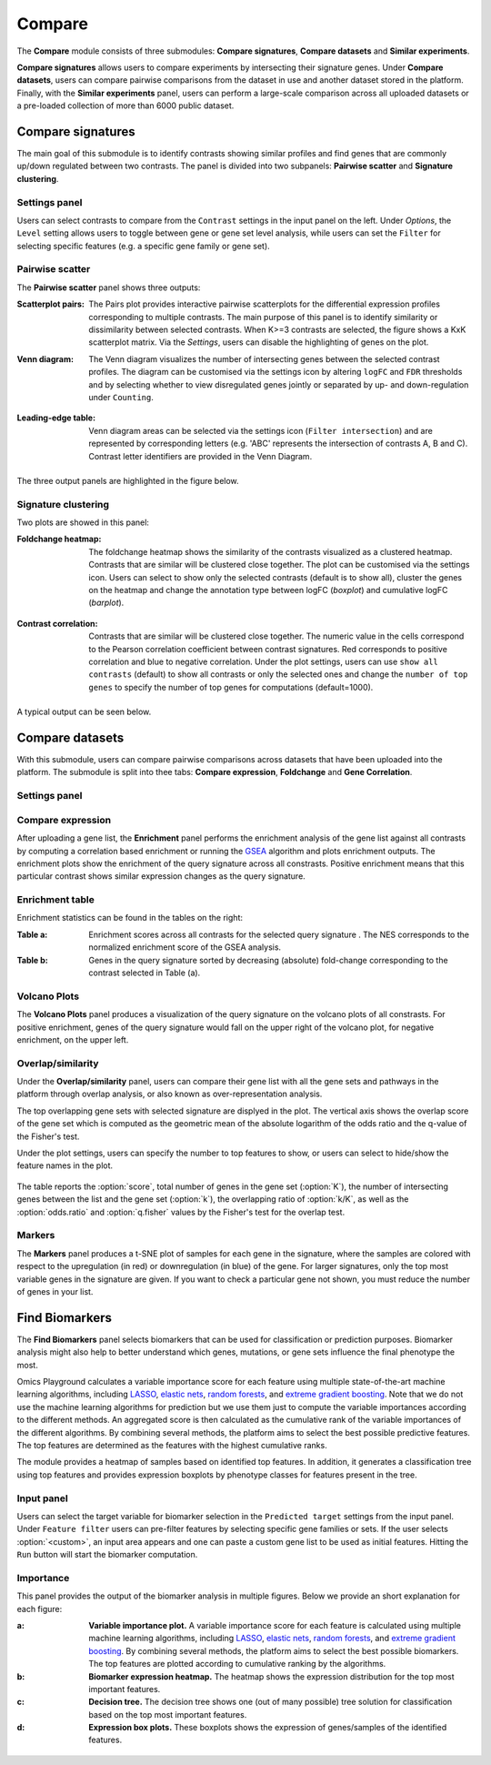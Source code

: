 .. _Signature:


Compare
================================================================================

The **Compare** module consists of three submodules: **Compare signatures**, 
**Compare datasets** and **Similar experiments**.

**Compare signatures** allows users to compare experiments by intersecting 
their signature genes. Under **Compare datasets**, users can compare pairwise comparisons from the dataset in use and another dataset stored in the platform. Finally, with the **Similar experiments** panel, users can perform a large-scale comparison across all uploaded datasets or a pre-loaded collection of more than 6000 public dataset.


Compare signatures
--------------------------------------------------------------------------------

The main goal of this submodule is to identify contrasts showing similar profiles and 
find genes that are commonly up/down regulated between two contrasts. The panel is 
divided into two subpanels: **Pairwise scatter** and **Signature clustering**.
    

Settings panel
~~~~~~~~~~~~~~~~~~~~~~~~~~~~~~~~~~~~~~~~~~~~~~~~~~~~~~~~~~~~~~~~~~~~~~~~~~~~~~~~
Users can select contrasts to compare from the ``Contrast`` settings
in the input panel on the left. Under *Options*, the ``Level`` setting allows users 
to toggle between gene or gene set level analysis, while users can set the ``Filter`` for
selecting specific features (e.g. a specific gene family or gene set). 

.. figure:: figures_v3/SIG_settings.png
    :align: center
    :width: 20%


Pairwise scatter
~~~~~~~~~~~~~~~~~~~~~~~~~~~~~~~~~~~~~~~~~~~~~~~~~~~~~~~~~~~~~~~~~~~~~~~~~~~~~~~~
The **Pairwise scatter** panel shows three outputs:

:**Scatterplot pairs**: The Pairs plot provides interactive pairwise scatterplots for the differential expression 
        profiles corresponding to multiple contrasts. The main purpose of this panel is 
        to identify similarity or dissimilarity between selected contrasts. 
        When K>=3 contrasts are selected, the figure shows a KxK scatterplot matrix. 
        Via the *Settings*, users can disable the highlighting of genes on the plot. 

:**Venn diagram**: The Venn diagram visualizes the number of intersecting genes
        between the selected contrast profiles. The diagram can be customised via 
        the settings icon by altering ``logFC`` and ``FDR`` thresholds and by selecting whether to view 
        disregulated genes jointly or separated by up- and down-regulation under ``Counting``.

	.. figure:: figures_v3/SIG_venn_set.png
   		:align: center
   		:width: 20%

:**Leading-edge table**: Venn diagram areas can be selected via the settings icon (``Filter intersection``) and are represented by corresponding letters 
	(e.g. 'ABC' represents the intersection of contrasts A, B and C). Contrast letter identifiers are provided in the Venn Diagram.

	.. figure:: figures_v3/SIG_le_set.png
    		:align: center
    		:width: 25%

The three output panels are highlighted in the figure below.


.. figure:: figures_v3/SIG_scatter.png
    :align: center
    :width: 100%
        

Signature clustering
~~~~~~~~~~~~~~~~~~~~~~~~~~~~~~~~~~~~~~~~~~~~~~~~~~~~~~~~~~~~~~~~~~~~~~~~~~~~~~~~
Two plots are showed in this panel:

:**Foldchange heatmap**: The foldchange heatmap shows the similarity of the contrasts visualized as 
        a clustered heatmap. Contrasts that are similar will be clustered close together.
        The plot can be customised via the settings icon. Users can select to show 
        only the selected contrasts (default is to show all), cluster the genes on the heatmap and 
	change the annotation type between logFC (*boxplot*) and cumulative logFC (*barplot*).

	.. figure:: figures_v3/SIG_heat_set.png
    		:align: center
    		:width: 30%

:**Contrast correlation**: Contrasts that are similar will be clustered close together. The numeric value in the cells correspond to the Pearson correlation coefficient between contrast signatures. Red corresponds to positive correlation and blue to negative correlation.
        Under the plot settings, users can use ``show all contrasts`` (default) to show all contrasts or only the selected ones and change the 
	``number of top genes`` to specify the number of top genes for computations (default=1000).

	.. figure:: figures_v3/SIG_cc_set.png
   		:align: center
    		:width: 30%

A typical output can be seen below.


.. figure:: figures_v3/SIG_cluster_.png
    :align: center
    :width: 100%


Compare datasets
--------------------------------------------------------------------------------

With this submodule, users can compare pairwise comparisons across datasets that have been uploaded into the platform.
The submodule is split into thee tabs: **Compare expression**, **Foldchange** and **Gene Correlation**.


Settings panel
~~~~~~~~~~~~~~~~~~~~~~~~~~~~~~~~~~~~~~~~~~~~~~~~~~~~~~~~~~~~~~~~~~~~~~~~~~~~~~~~


.. figure:: figures_v3/CD_settings.png
    :align: center
    :width: 20%


Compare expression
~~~~~~~~~~~~~~~~~~~~~~~~~~~~~~~~~~~~~~~~~~~~~~~~~~~~~~~~~~~~~~~~~~~~~~~~~~~~~~~~
After uploading a gene list, the **Enrichment** panel performs the
enrichment analysis of the gene list against all contrasts by
computing a correlation based enrichment or running the `GSEA
<https://www.biorxiv.org/content/10.1101/060012v1.full>`__ algorithm
and plots enrichment outputs.
The enrichment plots show the enrichment of the query 
signature across all constrasts. Positive enrichment means that this particular
contrast shows similar expression changes as the query signature.

.. figure:: figures/psc8.1.png
    :align: center
    :width: 100%


Enrichment table
~~~~~~~~~~~~~~~~~~~~~~~~~~~~~~~~~~~~~~~~~~~~~~~~~~~~~~~~~~~~~~~~~~~~~~~~~~~~~~~~
Enrichment statistics can be found in the tables on the right:

:**Table a**: Enrichment scores across all contrasts for the selected
        query signature . The NES corresponds to the normalized
        enrichment score of the GSEA analysis.
:**Table b**: Genes in the query signature sorted by decreasing
        (absolute) fold-change corresponding to the contrast selected
        in Table (a).

.. figure:: figures/psc8.2.png
    :align: center
    :width: 100%


Volcano Plots
~~~~~~~~~~~~~~~~~~~~~~~~~~~~~~~~~~~~~~~~~~~~~~~~~~~~~~~~~~~~~~~~~~~~~~~~~~~~~~~~
The **Volcano Plots** panel produces a visualization of the query signature 
on the volcano plots of all constrasts. For positive enrichment, genes of the 
query signature would fall on the upper right of the volcano plot, 
for negative enrichment, on the upper left.

.. figure:: figures/psc8.3.png
    :align: center
    :width: 100%


Overlap/similarity
~~~~~~~~~~~~~~~~~~~~~~~~~~~~~~~~~~~~~~~~~~~~~~~~~~~~~~~~~~~~~~~~~~~~~~~~~~~~~~~~
Under the **Overlap/similarity** panel, users can compare their gene
list with all the gene sets and pathways in the platform through
overlap analysis, or also known as over-representation analysis. 

The top overlapping gene sets with selected signature are displyed in the plot. 
The vertical axis shows the overlap score of the gene set which is computed 
as the geometric mean of the absolute logarithm of the odds ratio 
and the q-value of the Fisher's test.

Under the plot settings, users can specify the number to top features
to show, or users can select to hide/show the feature names in the plot.
        
.. figure:: figures/psc8.4.a.png
    :align: center
    :width: 30%

The table reports the :option:`score`, total number of genes in the
gene set (:option:`K`), the number of intersecting genes between the
list and the gene set (:option:`k`), the overlapping ratio of
:option:`k/K`, as well as the :option:`odds.ratio` and
:option:`q.fisher` values by the Fisher's test for the overlap test.

.. figure:: figures/psc8.4.png
    :align: center
    :width: 100%
	   

Markers
~~~~~~~~~~~~~~~~~~~~~~~~~~~~~~~~~~~~~~~~~~~~~~~~~~~~~~~~~~~~~~~~~~~~~~~~~~~~~~~~
The **Markers** panel produces a t-SNE plot of samples for each gene
in the signature, where the samples are colored with respect to the
upregulation (in red) or downregulation (in blue) of the gene. For
larger signatures, only the top most variable genes in the signature
are given. If you want to check a particular gene not shown, you must
reduce the number of genes in your list.

.. figure:: figures/psc8.5.png
    :align: center
    :width: 100%


Find Biomarkers
--------------------------------------------------------------------------------

The **Find Biomarkers** panel selects biomarkers that can be
used for classification or prediction purposes. Biomarker analysis
might also help to better understand which genes, mutations, or gene
sets influence the final phenotype the most.

Omics Playground calculates a variable importance score for each feature using multiple state-of-the-art machine learning algorithms, including `LASSO <https://www.ncbi.nlm.nih.gov/pubmed/20808728>`__, `elastic nets
<https://statweb.stanford.edu/~candes/papers/DantzigSelector.pdf>`__, `random forests <https://www.stat.berkeley.edu/~breiman/randomforest2001.pdf>`__, and
`extreme gradient boosting <https://www.kdd.org/kdd2016/papers/files/rfp0697-chenAemb.pdf>`__. Note that we do not use the machine learning algorithms for prediction but we use them just to compute the variable importances according to the different methods. An aggregated score is then calculated as the cumulative rank of the variable importances of the different algorithms. By combining several methods, the platform aims to select the best possible predictive features. The top features are determined as the features with the highest cumulative ranks. 

The module provides a heatmap of samples based on identified top features. 
In addition, it generates a classification tree using top features and provides
expression boxplots by phenotype classes for features present in the
tree.


Input panel
~~~~~~~~~~~~~~~~~~~~~~~~~~~~~~~~~~~~~~~~~~~~~~~~~~~~~~~~~~~~~~~~~~~~~~~~~~~~~~~~

Users can select the target variable for biomarker selection in the
``Predicted target`` settings from the input panel. Under ``Feature filter``  
users can pre-filter features by selecting specific gene families or sets.
If the user selects :option:`<custom>`, an input area appears and one can paste 
a custom gene list to be used as initial features. Hitting the ``Run``
button will start the biomarker computation. 

.. figure:: figures/psc9.0.png
    :align: center
    :width: 30%


Importance
~~~~~~~~~~~~~~~~~~~~~~~~~~~~~~~~~~~~~~~~~~~~~~~~~~~~~~~~~~~~~~~~~~~~~~~~~~~~~~~~
        
This panel provides the output of the biomarker analysis in multiple
figures. Below we provide an short explanation for each figure:

:**a**: **Variable importance plot.** A variable importance score for
        each feature is calculated using multiple machine learning
        algorithms, including `LASSO
        <https://www.ncbi.nlm.nih.gov/pubmed/20808728>`__, `elastic
        nets
        <https://statweb.stanford.edu/~candes/papers/DantzigSelector.pdf>`__,
        `random forests
        <https://www.stat.berkeley.edu/~breiman/randomforest2001.pdf>`__,
        and `extreme gradient boosting
        <https://www.kdd.org/kdd2016/papers/files/rfp0697-chenAemb.pdf>`__.
        By combining several methods, the platform aims to select the
        best possible biomarkers. The top features are plotted
        according to cumulative ranking by the algorithms.
        
:**b**: **Biomarker expression heatmap.** The heatmap shows the expression
        distribution for the top most important features.
                
:**c**: **Decision tree.** The decision tree shows one (out of many
        possible) tree solution for classification based on the top
        most important features.
        
:**d**: **Expression box plots.** These boxplots shows the expression
        of genes/samples of the identified features.

.. figure:: figures/psc9.1.png
    :align: center
    :width: 100%
